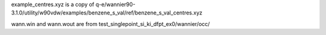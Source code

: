 example_centres.xyz is a copy of q-e/wannier90-3.1.0/utility/w90vdw/examples/benzene_s_val/ref/benzene_s_val_centres.xyz

wann.win and wann.wout are from test_singlepoint_si_ki_dfpt_ex0/wannier/occ/
